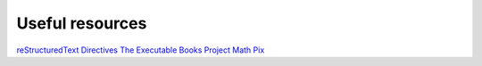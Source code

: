 Useful resources
===================

`reStructuredText Directives <https://docutils.sourceforge.io/docs/ref/rst/directives.html#math>`_
`The Executable Books Project <https://executablebooks.org/en/latest/>`_
`Math Pix <https://mathpix.com/>`_
